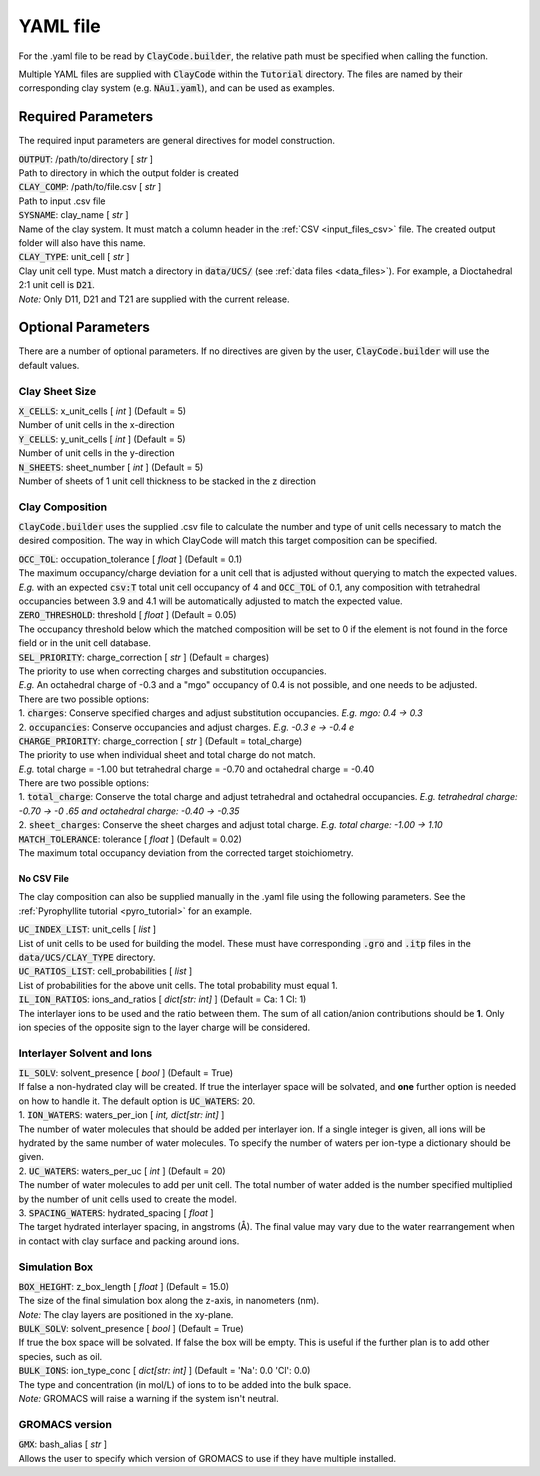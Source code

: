 .. _input_files_yaml:YAML file==========For the .yaml file to be read by :code:`ClayCode.builder`, the relative path must be specified when calling the function.Multiple YAML files are supplied with :code:`ClayCode` within the :code:`Tutorial` directory. The files are named by their corresponding clay system (e.g. :code:`NAu1.yaml`), and can be used as examples.Required Parameters--------------------The required input parameters are general directives for model construction.| :code:`OUTPUT`: /path/to/directory [ *str* ]| Path to directory in which the output folder is created| :code:`CLAY_COMP`: /path/to/file.csv [ *str* ]| Path to input .csv file| :code:`SYSNAME`: clay_name [ *str* ]| Name of the clay system. It must match a column header in the :ref:`CSV <input_files_csv>` file. The created output folder will also have this name.| :code:`CLAY_TYPE`: unit_cell [ *str* ]| Clay unit cell type. Must match a directory in :code:`data/UCS/` (see :ref:`data files <data_files>`). For example, a Dioctahedral 2:1 unit cell is :code:`D21`.| *Note:* Only D11, D21 and T21 are supplied with the current release.Optional Parameters---------------------There are a number of optional parameters. If no directives are given by the user, :code:`ClayCode.builder` will use the default values.Clay Sheet Size~~~~~~~~~~~~~~~~| :code:`X_CELLS`: x_unit_cells [ *int* ] (Default = 5)| Number of unit cells in the x-direction| :code:`Y_CELLS`: y_unit_cells [ *int* ] (Default = 5)| Number of unit cells in the y-direction| :code:`N_SHEETS`: sheet_number [ *int* ] (Default = 5)| Number of sheets of 1 unit cell thickness to be stacked in the z directionClay Composition~~~~~~~~~~~~~~~~~~:code:`ClayCode.builder` uses the supplied .csv file to calculate the number and type of unit cells necessary to match the desired composition. The way in which ClayCode will match this target composition can be specified.| :code:`OCC_TOL`: occupation_tolerance [ *float* ] (Default = 0.1)| The maximum occupancy/charge deviation for a unit cell that is adjusted without querying to match the expected values.| *E.g.* with an expected :code:`csv:T` total unit cell occupancy of 4 and :code:`OCC_TOL` of 0.1, any composition with tetrahedral occupancies between 3.9 and 4.1 will be automatically adjusted to match the expected value.| :code:`ZERO_THRESHOLD`: threshold [ *float* ] (Default = 0.05)| The occupancy threshold below which the matched composition will be set to 0 if the element is not found in the force field or in the unit cell database.| :code:`SEL_PRIORITY`: charge_correction [ *str* ] (Default = charges)| The priority to use when correcting charges and substitution occupancies.| *E.g.* An octahedral charge of -0.3 and a "mgo" occupancy of 0.4 is not possible, and one needs to be adjusted.| There are two possible options:| 1. :code:`charges`: Conserve specified charges and adjust substitution occupancies. *E.g. mgo: 0.4 -> 0.3*| 2. :code:`occupancies`: Conserve occupancies and adjust charges. *E.g. -0.3 e -> -0.4 e*| :code:`CHARGE_PRIORITY`: charge_correction [ *str* ] (Default = total_charge)| The priority to use when individual sheet and total charge do not match.| *E.g.* total charge = -1.00 but tetrahedral charge = -0.70 and octahedral charge = -0.40| There are two possible options:| 1. :code:`total_charge`: Conserve the total charge and adjust tetrahedral and octahedral occupancies. *E.g. tetrahedral charge: -0.70 -> -0 .65 and octahedral charge: -0.40 -> -0.35*| 2. :code:`sheet_charges`: Conserve the sheet charges and adjust total charge. *E.g. total charge: -1.00 -> 1.10*| :code:`MATCH_TOLERANCE`: tolerance [ *float* ] (Default = 0.02)| The maximum total occupancy deviation from the corrected target stoichiometry.No CSV File*******************The clay composition can also be supplied manually in the .yaml file using the following parameters. See the :ref:`Pyrophyllite tutorial <pyro_tutorial>` for an example.| :code:`UC_INDEX_LIST`: unit_cells [ *list* ]| List of unit cells to be used for building the model. These must have corresponding :code:`.gro` and :code:`.itp` files in the :code:`data/UCS/CLAY_TYPE` directory.| :code:`UC_RATIOS_LIST`: cell_probabilities [ *list* ]| List of probabilities for the above unit cells. The total probability must equal 1.| :code:`IL_ION_RATIOS`: ions_and_ratios [ *dict[str: int]* ] (Default = Ca: 1 Cl: 1)| The interlayer ions to be used and the ratio between them. The sum of all cation/anion contributions should be **1**. Only ion species of the opposite sign to the layer charge will be considered.Interlayer Solvent and Ions~~~~~~~~~~~~~~~~~~~~~~~~~~~~| :code:`IL_SOLV`: solvent_presence [ *bool* ] (Default = True)| If false a non-hydrated clay will be created. If true the interlayer space will be solvated, and **one** further option is needed on how to handle it. The default option is :code:`UC_WATERS`: 20.| 1. :code:`ION_WATERS`: waters_per_ion [ *int, dict[str: int]* ]| The number of water molecules that should be added per interlayer ion. If a single integer is given, all ions will be hydrated by the same number of water molecules. To specify the number of waters per ion-type a dictionary should be given.| 2. :code:`UC_WATERS`: waters_per_uc [ *int* ] (Default = 20)| The number of water molecules to add per unit cell. The total number of water added is the number specified multiplied by the number of unit cells used to create the model.| 3. :code:`SPACING_WATERS`: hydrated_spacing [ *float* ]| The target hydrated interlayer spacing, in angstroms (Å). The final value may vary due to the water rearrangement when in contact with clay surface and packing around ions.Simulation Box~~~~~~~~~~~~~~~| :code:`BOX_HEIGHT`: z_box_length [ *float* ] (Default = 15.0)| The size of the final simulation box along the z-axis, in nanometers (nm).| *Note:* The clay layers are positioned in the xy-plane.| :code:`BULK_SOLV`: solvent_presence [ *bool* ] (Default = True)| If true the box space will be solvated. If false the box will be empty. This is useful if the further plan is to add other species, such as oil.| :code:`BULK_IONS`: ion_type_conc [ *dict[str: int]* ] (Default = 'Na': 0.0 'Cl': 0.0)| The type and concentration (in mol/L) of ions to to be added into the bulk space.| *Note:* GROMACS will raise a warning if the system isn't neutral.GROMACS version~~~~~~~~~~~~~~~~| :code:`GMX`: bash_alias [ *str* ]| Allows the user to specify which version of GROMACS to use if they have multiple installed.